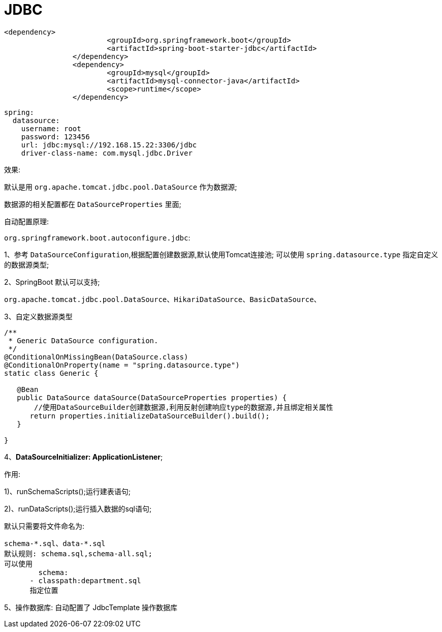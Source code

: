 [[springboot-base-access-jdbc]]
= JDBC

[source,xml]
----
<dependency>
			<groupId>org.springframework.boot</groupId>
			<artifactId>spring-boot-starter-jdbc</artifactId>
		</dependency>
		<dependency>
			<groupId>mysql</groupId>
			<artifactId>mysql-connector-java</artifactId>
			<scope>runtime</scope>
		</dependency>
----

[source,yaml]
----
spring:
  datasource:
    username: root
    password: 123456
    url: jdbc:mysql://192.168.15.22:3306/jdbc
    driver-class-name: com.mysql.jdbc.Driver
----

效果:

​默认是用 `org.apache.tomcat.jdbc.pool.DataSource` 作为数据源;

​数据源的相关配置都在 `DataSourceProperties` 里面;

自动配置原理:

`org.springframework.boot.autoconfigure.jdbc`:

1、参考 `DataSourceConfiguration`,根据配置创建数据源,默认使用Tomcat连接池; 可以使用 `spring.datasource.type` 指定自定义的数据源类型;

2、SpringBoot 默认可以支持;

[source]
----
org.apache.tomcat.jdbc.pool.DataSource、HikariDataSource、BasicDataSource、
----

3、自定义数据源类型

[source,java]
----
/**
 * Generic DataSource configuration.
 */
@ConditionalOnMissingBean(DataSource.class)
@ConditionalOnProperty(name = "spring.datasource.type")
static class Generic {

   @Bean
   public DataSource dataSource(DataSourceProperties properties) {
       //使用DataSourceBuilder创建数据源,利用反射创建响应type的数据源,并且绑定相关属性
      return properties.initializeDataSourceBuilder().build();
   }

}
----

4、**DataSourceInitializer: ApplicationListener**;

​作用:

​1)、runSchemaScripts();运行建表语句;

​2)、runDataScripts();运行插入数据的sql语句;

默认只需要将文件命名为:

[source,properties]
----
schema-*.sql、data-*.sql
默认规则: schema.sql,schema-all.sql;
可以使用
	schema:
      - classpath:department.sql
      指定位置
----

5、操作数据库: 自动配置了 JdbcTemplate 操作数据库